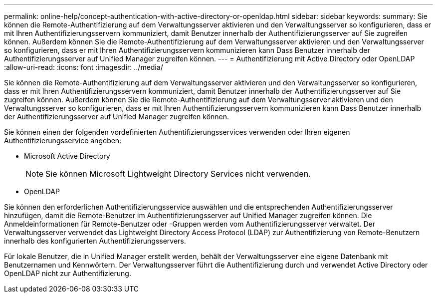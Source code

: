 ---
permalink: online-help/concept-authentication-with-active-directory-or-openldap.html 
sidebar: sidebar 
keywords:  
summary: Sie können die Remote-Authentifizierung auf dem Verwaltungsserver aktivieren und den Verwaltungsserver so konfigurieren, dass er mit Ihren Authentifizierungsservern kommuniziert, damit Benutzer innerhalb der Authentifizierungsserver auf Sie zugreifen können. Außerdem können Sie die Remote-Authentifizierung auf dem Verwaltungsserver aktivieren und den Verwaltungsserver so konfigurieren, dass er mit Ihren Authentifizierungsservern kommunizieren kann Dass Benutzer innerhalb der Authentifizierungsserver auf Unified Manager zugreifen können. 
---
= Authentifizierung mit Active Directory oder OpenLDAP
:allow-uri-read: 
:icons: font
:imagesdir: ../media/


[role="lead"]
Sie können die Remote-Authentifizierung auf dem Verwaltungsserver aktivieren und den Verwaltungsserver so konfigurieren, dass er mit Ihren Authentifizierungsservern kommuniziert, damit Benutzer innerhalb der Authentifizierungsserver auf Sie zugreifen können. Außerdem können Sie die Remote-Authentifizierung auf dem Verwaltungsserver aktivieren und den Verwaltungsserver so konfigurieren, dass er mit Ihren Authentifizierungsservern kommunizieren kann Dass Benutzer innerhalb der Authentifizierungsserver auf Unified Manager zugreifen können.

Sie können einen der folgenden vordefinierten Authentifizierungsservices verwenden oder Ihren eigenen Authentifizierungsservice angeben:

* Microsoft Active Directory
+
[NOTE]
====
Sie können Microsoft Lightweight Directory Services nicht verwenden.

====
* OpenLDAP


Sie können den erforderlichen Authentifizierungsservice auswählen und die entsprechenden Authentifizierungsserver hinzufügen, damit die Remote-Benutzer im Authentifizierungsserver auf Unified Manager zugreifen können. Die Anmeldeinformationen für Remote-Benutzer oder -Gruppen werden vom Authentifizierungsserver verwaltet. Der Verwaltungsserver verwendet das Lightweight Directory Access Protocol (LDAP) zur Authentifizierung von Remote-Benutzern innerhalb des konfigurierten Authentifizierungsservers.

Für lokale Benutzer, die in Unified Manager erstellt werden, behält der Verwaltungsserver eine eigene Datenbank mit Benutzernamen und Kennwörtern. Der Verwaltungsserver führt die Authentifizierung durch und verwendet Active Directory oder OpenLDAP nicht zur Authentifizierung.
